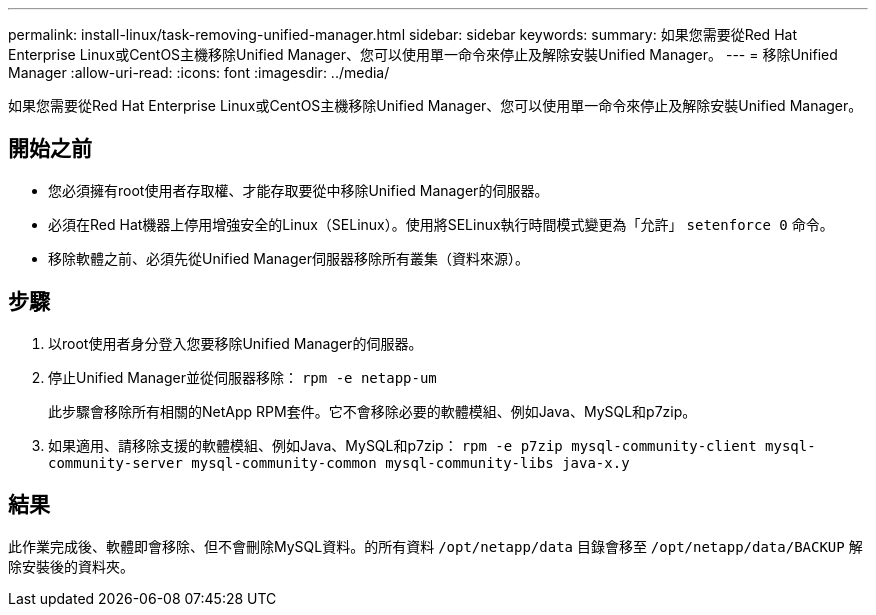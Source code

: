 ---
permalink: install-linux/task-removing-unified-manager.html 
sidebar: sidebar 
keywords:  
summary: 如果您需要從Red Hat Enterprise Linux或CentOS主機移除Unified Manager、您可以使用單一命令來停止及解除安裝Unified Manager。 
---
= 移除Unified Manager
:allow-uri-read: 
:icons: font
:imagesdir: ../media/


[role="lead"]
如果您需要從Red Hat Enterprise Linux或CentOS主機移除Unified Manager、您可以使用單一命令來停止及解除安裝Unified Manager。



== 開始之前

* 您必須擁有root使用者存取權、才能存取要從中移除Unified Manager的伺服器。
* 必須在Red Hat機器上停用增強安全的Linux（SELinux）。使用將SELinux執行時間模式變更為「允許」 `setenforce 0` 命令。
* 移除軟體之前、必須先從Unified Manager伺服器移除所有叢集（資料來源）。




== 步驟

. 以root使用者身分登入您要移除Unified Manager的伺服器。
. 停止Unified Manager並從伺服器移除： `rpm -e netapp-um`
+
此步驟會移除所有相關的NetApp RPM套件。它不會移除必要的軟體模組、例如Java、MySQL和p7zip。

. 如果適用、請移除支援的軟體模組、例如Java、MySQL和p7zip： `rpm -e p7zip mysql-community-client mysql-community-server mysql-community-common mysql-community-libs java-x.y`




== 結果

此作業完成後、軟體即會移除、但不會刪除MySQL資料。的所有資料 `/opt/netapp/data` 目錄會移至 `/opt/netapp/data/BACKUP` 解除安裝後的資料夾。

